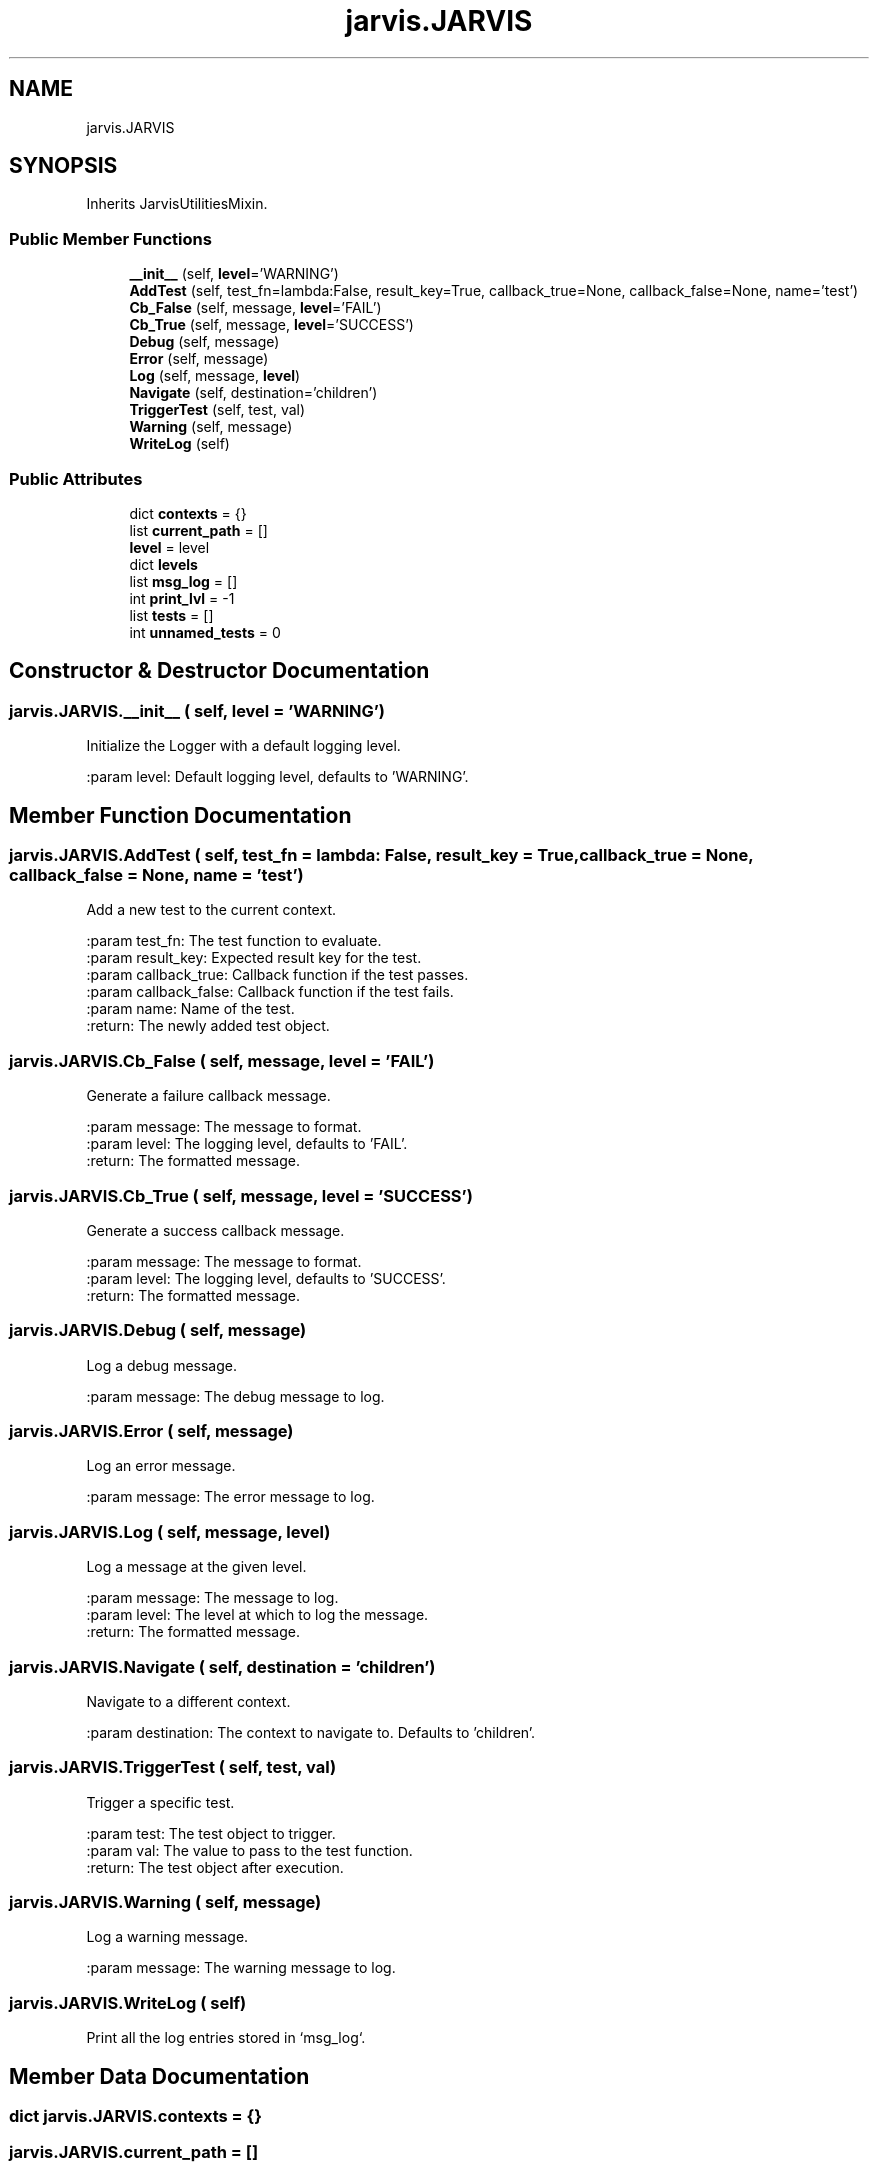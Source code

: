 .TH "jarvis.JARVIS" 3 "JARVIS" \" -*- nroff -*-
.ad l
.nh
.SH NAME
jarvis.JARVIS
.SH SYNOPSIS
.br
.PP
.PP
Inherits JarvisUtilitiesMixin\&.
.SS "Public Member Functions"

.in +1c
.ti -1c
.RI "\fB__init__\fP (self, \fBlevel\fP='WARNING')"
.br
.ti -1c
.RI "\fBAddTest\fP (self, test_fn=lambda:False, result_key=True, callback_true=None, callback_false=None, name='test')"
.br
.ti -1c
.RI "\fBCb_False\fP (self, message, \fBlevel\fP='FAIL')"
.br
.ti -1c
.RI "\fBCb_True\fP (self, message, \fBlevel\fP='SUCCESS')"
.br
.ti -1c
.RI "\fBDebug\fP (self, message)"
.br
.ti -1c
.RI "\fBError\fP (self, message)"
.br
.ti -1c
.RI "\fBLog\fP (self, message, \fBlevel\fP)"
.br
.ti -1c
.RI "\fBNavigate\fP (self, destination='children')"
.br
.ti -1c
.RI "\fBTriggerTest\fP (self, test, val)"
.br
.ti -1c
.RI "\fBWarning\fP (self, message)"
.br
.ti -1c
.RI "\fBWriteLog\fP (self)"
.br
.in -1c
.SS "Public Attributes"

.in +1c
.ti -1c
.RI "dict \fBcontexts\fP = {}"
.br
.ti -1c
.RI "list \fBcurrent_path\fP = []"
.br
.ti -1c
.RI "\fBlevel\fP = level"
.br
.ti -1c
.RI "dict \fBlevels\fP"
.br
.ti -1c
.RI "list \fBmsg_log\fP = []"
.br
.ti -1c
.RI "int \fBprint_lvl\fP = \-1"
.br
.ti -1c
.RI "list \fBtests\fP = []"
.br
.ti -1c
.RI "int \fBunnamed_tests\fP = 0"
.br
.in -1c
.SH "Constructor & Destructor Documentation"
.PP 
.SS "jarvis\&.JARVIS\&.__init__ ( self,  level = \fR'WARNING'\fP)"

.PP
.nf
Initialize the Logger with a default logging level\&.

:param level: Default logging level, defaults to 'WARNING'\&.

.fi
.PP
 
.SH "Member Function Documentation"
.PP 
.SS "jarvis\&.JARVIS\&.AddTest ( self,  test_fn = \fRlambda: False\fP,  result_key = \fRTrue\fP,  callback_true = \fRNone\fP,  callback_false = \fRNone\fP,  name = \fR'test'\fP)"

.PP
.nf
Add a new test to the current context\&.

:param test_fn: The test function to evaluate\&.
:param result_key: Expected result key for the test\&.
:param callback_true: Callback function if the test passes\&.
:param callback_false: Callback function if the test fails\&.
:param name: Name of the test\&.
:return: The newly added test object\&.

.fi
.PP
 
.SS "jarvis\&.JARVIS\&.Cb_False ( self,  message,  level = \fR'FAIL'\fP)"

.PP
.nf
Generate a failure callback message\&.

:param message: The message to format\&.
:param level: The logging level, defaults to 'FAIL'\&.
:return: The formatted message\&.

.fi
.PP
 
.SS "jarvis\&.JARVIS\&.Cb_True ( self,  message,  level = \fR'SUCCESS'\fP)"

.PP
.nf
Generate a success callback message\&.

:param message: The message to format\&.
:param level: The logging level, defaults to 'SUCCESS'\&.
:return: The formatted message\&.

.fi
.PP
 
.SS "jarvis\&.JARVIS\&.Debug ( self,  message)"

.PP
.nf
Log a debug message\&.

:param message: The debug message to log\&.

.fi
.PP
 
.SS "jarvis\&.JARVIS\&.Error ( self,  message)"

.PP
.nf
Log an error message\&.

:param message: The error message to log\&.

.fi
.PP
 
.SS "jarvis\&.JARVIS\&.Log ( self,  message,  level)"

.PP
.nf
Log a message at the given level\&.

:param message: The message to log\&.
:param level: The level at which to log the message\&.
:return: The formatted message\&.

.fi
.PP
 
.SS "jarvis\&.JARVIS\&.Navigate ( self,  destination = \fR'children'\fP)"

.PP
.nf
Navigate to a different context\&.

:param destination: The context to navigate to\&. Defaults to 'children'\&.

.fi
.PP
 
.SS "jarvis\&.JARVIS\&.TriggerTest ( self,  test,  val)"

.PP
.nf
Trigger a specific test\&.

:param test: The test object to trigger\&.
:param val: The value to pass to the test function\&.
:return: The test object after execution\&.

.fi
.PP
 
.SS "jarvis\&.JARVIS\&.Warning ( self,  message)"

.PP
.nf
Log a warning message\&.

:param message: The warning message to log\&.

.fi
.PP
 
.SS "jarvis\&.JARVIS\&.WriteLog ( self)"

.PP
.nf
Print all the log entries stored in `msg_log`\&.

.fi
.PP
 
.SH "Member Data Documentation"
.PP 
.SS "dict jarvis\&.JARVIS\&.contexts = {}"

.SS "jarvis\&.JARVIS\&.current_path = []"

.SS "jarvis\&.JARVIS\&.level = level"

.SS "dict jarvis\&.JARVIS\&.levels"
\fBInitial value:\fP
.nf
=  {
            "INFO": 0,
            "DEBUG": 10,
            "FAIL": 15,
            "SUCCESS": 15,
            "WARNING": 20,
            "ERROR": 30
        }
.PP
.fi

.SS "list jarvis\&.JARVIS\&.msg_log = []"

.SS "int jarvis\&.JARVIS\&.print_lvl = \-1"

.SS "list jarvis\&.JARVIS\&.tests = []"

.SS "int jarvis\&.JARVIS\&.unnamed_tests = 0"


.SH "Author"
.PP 
Generated automatically by Doxygen for JARVIS from the source code\&.
